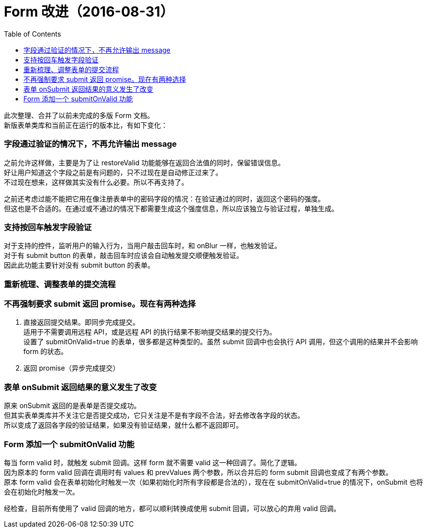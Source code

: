 = Form 改进（2016-08-31）
:toc:


此次整理、合并了以前未完成的多版 Form 文档。 +
新版表单类库和当前正在运行的版本比，有如下变化：

=== 字段通过验证的情况下，不再允许输出 message
之前允许这样做，主要是为了让 restoreValid 功能能够在返回合法值的同时，保留错误信息。 +
好让用户知道这个字段之前是有问题的，只不过现在是自动修正过来了。 +
不过现在想来，这样做其实没有什么必要。所以不再支持了。

之前还考虑过能不能把它用在像注册表单中的密码字段的情况：在验证通过的同时，返回这个密码的强度。 +
但这也是不合适的。在通过或不通过的情况下都需要生成这个强度信息，所以应该独立与验证过程，单独生成。

=== 支持按回车触发字段验证
对于支持的控件，监听用户的输入行为，当用户敲击回车时，和 onBlur 一样，也触发验证。 +
对于有 submit button 的表单，敲击回车时应该会自动触发提交顺便触发验证。 +
因此此功能主要针对没有 submit button 的表单。


=== 重新梳理、调整表单的提交流程


=== 不再强制要求 submit 返回 promise。现在有两种选择

. 直接返回提交结果。即同步完成提交。 +
  适用于不需要调用远程 API，或是远程 API 的执行结果不影响提交结果的提交行为。 +
  设置了 submitOnValid=true 的表单，很多都是这种类型的。虽然 submit 回调中也会执行 API 调用，但这个调用的结果并不会影响 form 的状态。

. 返回 promise（异步完成提交）

=== 表单 onSubmit 返回结果的意义发生了改变
原来 onSubmit 返回的是表单是否提交成功。 +
但其实表单类库并不关注它是否提交成功，它只关注是不是有字段不合法，好去修改各字段的状态。 +
所以变成了返回各字段的验证结果，如果没有验证结果，就什么都不返回即可。

=== Form 添加一个 submitOnValid 功能
每当 form valid 时，就触发 submit 回调。这样 form 就不需要 valid 这一种回调了。简化了逻辑。 +
因为原本的 form valid 回调在调用时有 values 和 prevValues 两个参数，所以合并后的 form submit 回调也变成了有两个参数。 +
原本 form valid 会在表单初始化时触发一次（如果初始化时所有字段都是合法的），现在在 submitOnValid=true 的情况下，onSubmit 也将会在初始化时触发一次。

经检查，目前所有使用了 valid 回调的地方，都可以顺利转换成使用 submit 回调，可以放心的弃用 valid 回调。
